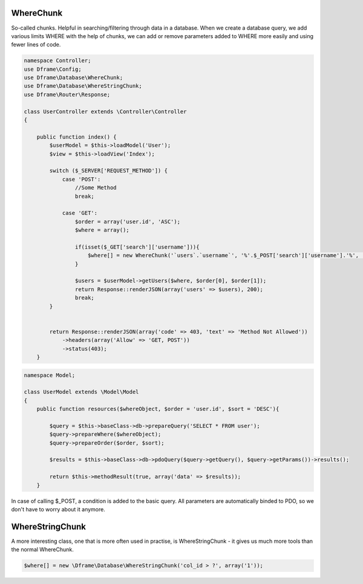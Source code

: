 WhereChunk
^^^^^^^^^^

So-called chunks. Helpful in searching/filtering through data in a database. When we create a database query, we add various limits WHERE with the help of chunks, we can add or remove parameters added to WHERE more easily and using fewer lines of code.

.. code-block:: php

 namespace Controller;
 use Dframe\Config;
 use Dframe\Database\WhereChunk;
 use Dframe\Database\WhereStringChunk;
 use Dframe\Router\Response;
 
 class UserController extends \Controller\Controller
 {
 
     public function index() {
         $userModel = $this->loadModel('User');
         $view = $this->loadView('Index');
         
         switch ($_SERVER['REQUEST_METHOD']) {
             case 'POST':
                 //Some Method
                 break;
                 
             case 'GET':
                 $order = array('user.id', 'ASC');
                 $where = array();
                 
                 if(isset($_GET['search']['username'])){
                     $where[] = new WhereChunk('`users`.`username`', '%'.$_POST['search']['username'].'%', 'LIKE');
                 }
      
                 $users = $userModel->getUsers($where, $order[0], $order[1]);
                 return Response::renderJSON(array('users' => $users), 200);
                 break;
         }
         
         
         return Response::renderJSON(array('code' => 403, 'text' => 'Method Not Allowed'))
             ->headers(array('Allow' => 'GET, POST'))
             ->status(403);
     }
     
.. code-block:: php

 namespace Model;
 
 class UserModel extends \Model\Model
 {
     public function resources($whereObject, $order = 'user.id', $sort = 'DESC'){
 
         $query = $this->baseClass->db->prepareQuery('SELECT * FROM user');        
         $query->prepareWhere($whereObject);
         $query->prepareOrder($order, $sort);
 
         $results = $this->baseClass->db->pdoQuery($query->getQuery(), $query->getParams())->results();
 
         return $this->methodResult(true, array('data' => $results));
     }

In case of calling $_POST, a condition is added to the basic query. All parameters are automatically binded to PDO, so we don't have to worry about it anymore.

WhereStringChunk
^^^^^^^^^^^^^^^^

A more interesting class, one that is more often used in practise, is WhereStringChunk - it gives us much more tools than the normal WhereChunk.

.. code-block:: php

 $where[] = new \Dframe\Database\WhereStringChunk('col_id > ?', array('1'));
